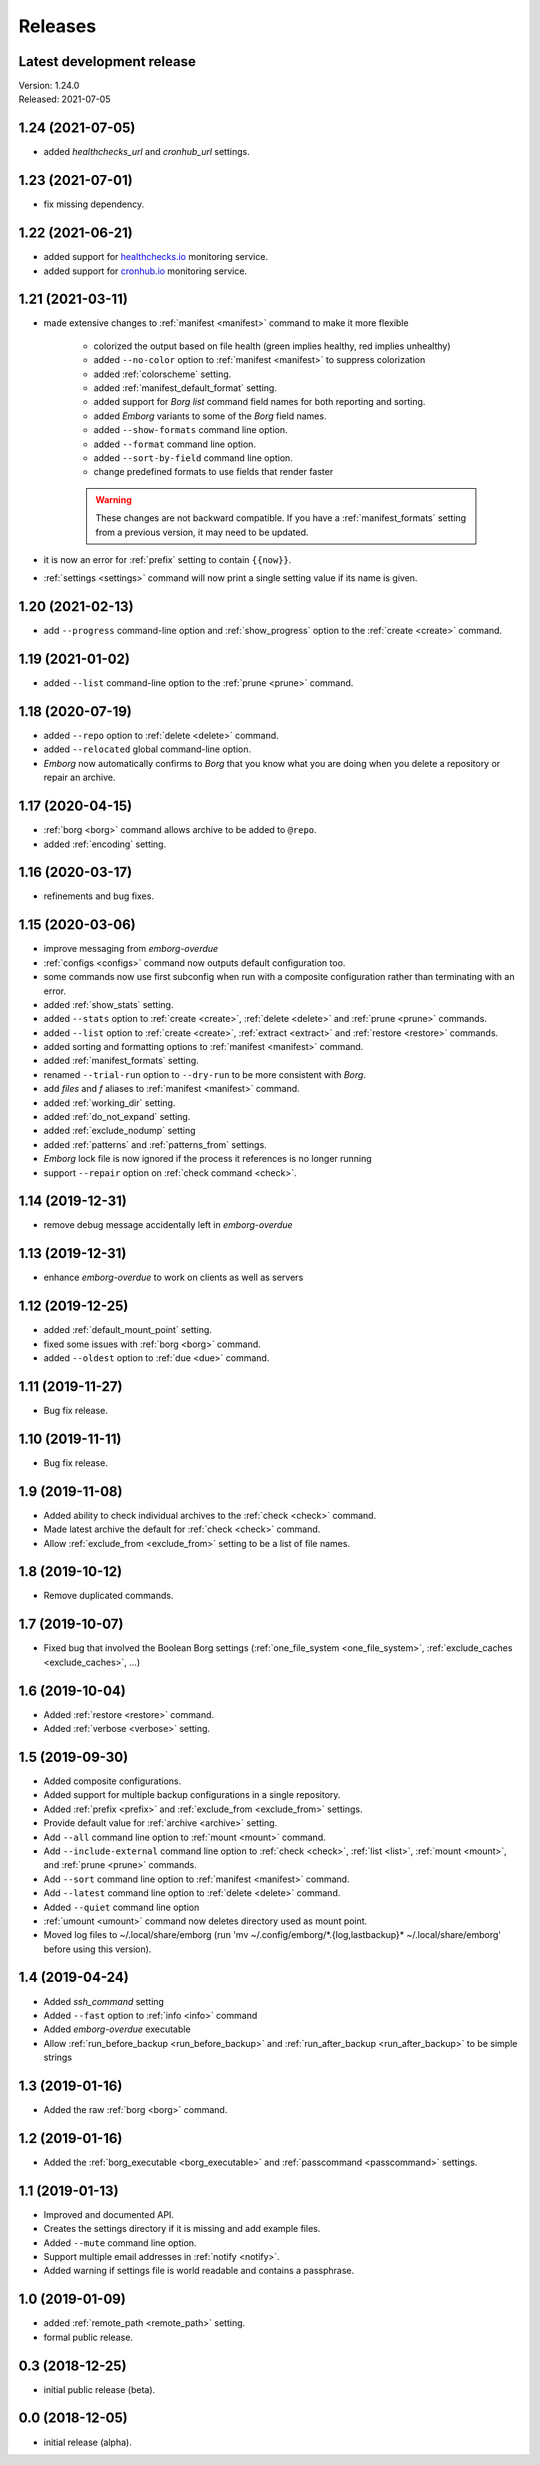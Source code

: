 Releases
========

Latest development release
--------------------------
| Version: 1.24.0
| Released: 2021-07-05


1.24 (2021-07-05)
-----------------
- added *healthchecks_url* and *cronhub_url* settings.


1.23 (2021-07-01)
-----------------
- fix missing dependency.


1.22 (2021-06-21)
-----------------
- added support for `healthchecks.io <https://healthchecks.io>`_ monitoring 
  service.
- added support for `cronhub.io <https://cronhub.io>`_ monitoring service.


1.21 (2021-03-11)
-----------------
- made extensive changes to :ref:`manifest <manifest>` command to make it more 
  flexible

    - colorized the output based on file health (green implies healthy, red 
      implies unhealthy)
    - added ``--no-color`` option to :ref:`manifest <manifest>` to suppress 
      colorization
    - added :ref:`colorscheme` setting.
    - added :ref:`manifest_default_format` setting.
    - added support for *Borg* *list* command field names for both reporting 
      and sorting.
    - added *Emborg* variants to some of the *Borg* field names.
    - added ``--show-formats`` command line option.
    - added ``--format`` command line option.
    - added ``--sort-by-field`` command line option.
    - change predefined formats to use fields that render faster

    .. warning::
        These changes are not backward compatible. If you have 
        a :ref:`manifest_formats` setting from a previous version, it may 
        need to be updated.

- it is now an error for :ref:`prefix` setting to contain ``{{now}}``.
- :ref:`settings <settings>` command will now print a single setting value 
  if its name is given.


1.20 (2021-02-13)
-----------------

- add ``--progress`` command-line option and :ref:`show_progress` option to 
  the :ref:`create <create>` command.

1.19 (2021-01-02)
-----------------
- added ``--list`` command-line option to the :ref:`prune <prune>` command.

1.18 (2020-07-19)
-----------------
- added ``--repo`` option to :ref:`delete <delete>` command.
- added ``--relocated`` global command-line option.
- *Emborg* now automatically confirms to *Borg* that you know what you are doing 
  when you delete a repository or repair an archive.

1.17 (2020-04-15)
-----------------
- :ref:`borg <borg>` command allows archive to be added to ``@repo``.
- added :ref:`encoding` setting.

1.16 (2020-03-17)
-----------------
- refinements and bug fixes.

1.15 (2020-03-06)
-----------------
- improve messaging from *emborg-overdue*
- :ref:`configs <configs>` command now outputs default configuration too.
- some commands now use first subconfig when run with a composite configuration 
  rather than terminating with an error.
- added :ref:`show_stats` setting.
- added ``--stats`` option to :ref:`create <create>`, :ref:`delete <delete>` and 
  :ref:`prune <prune>` commands.
- added ``--list`` option to :ref:`create <create>`, :ref:`extract <extract>` 
  and :ref:`restore <restore>` commands.
- added sorting and formatting options to :ref:`manifest <manifest>` command.
- added :ref:`manifest_formats` setting.
- renamed ``--trial-run`` option to ``--dry-run`` to be more consistent with 
  *Borg*.
- add *files* and *f* aliases to :ref:`manifest <manifest>` command.
- added :ref:`working_dir` setting.
- added :ref:`do_not_expand` setting.
- added :ref:`exclude_nodump` setting
- added :ref:`patterns` and :ref:`patterns_from` settings.
- *Emborg* lock file is now ignored if the process it references is no longer 
  running
- support ``--repair`` option on :ref:`check command <check>`.

1.14 (2019-12-31)
-----------------
- remove debug message accidentally left in *emborg-overdue*

1.13 (2019-12-31)
-----------------
- enhance *emborg-overdue* to work on clients as well as servers

1.12 (2019-12-25)
-----------------
- added :ref:`default_mount_point` setting.
- fixed some issues with :ref:`borg <borg>` command.
- added ``--oldest`` option to :ref:`due <due>` command.

1.11 (2019-11-27)
-----------------
- Bug fix release.

1.10 (2019-11-11)
-----------------
- Bug fix release.

1.9 (2019-11-08)
----------------
- Added ability to check individual archives to the :ref:`check <check>` 
  command.
- Made latest archive the default for :ref:`check <check>` command.
- Allow :ref:`exclude_from <exclude_from>` setting to be a list of file names.

1.8 (2019-10-12)
----------------
- Remove duplicated commands.

1.7 (2019-10-07)
----------------
- Fixed bug that involved the Boolean Borg settings
  (:ref:`one_file_system <one_file_system>`, :ref:`exclude_caches 
  <exclude_caches>`, ...)

1.6 (2019-10-04)
----------------
- Added :ref:`restore <restore>` command.
- Added :ref:`verbose <verbose>` setting.

1.5 (2019-09-30)
----------------
- Added composite configurations.
- Added support for multiple backup configurations in a single repository.
- Added :ref:`prefix <prefix>` and :ref:`exclude_from <exclude_from>` settings.
- Provide default value for :ref:`archive <archive>` setting.
- Add ``--all`` command line option to :ref:`mount <mount>` command.
- Add ``--include-external`` command line option to :ref:`check <check>`, 
  :ref:`list <list>`, :ref:`mount <mount>`, and :ref:`prune <prune>` commands.
- Add ``--sort`` command line option to :ref:`manifest <manifest>` command.
- Add ``--latest`` command line option to :ref:`delete <delete>` command.
- Added ``--quiet`` command line option
- :ref:`umount <umount>` command now deletes directory used as mount point.
- Moved log files to ~/.local/share/emborg
  (run 'mv ~/.config/emborg/\*.{log,lastbackup}\* ~/.local/share/emborg' before 
  using this version).

1.4 (2019-04-24)
----------------
- Added *ssh_command* setting
- Added ``--fast`` option to :ref:`info <info>` command
- Added *emborg-overdue* executable
- Allow :ref:`run_before_backup <run_before_backup>` and :ref:`run_after_backup 
  <run_after_backup>` to be simple strings

1.3 (2019-01-16)
----------------
- Added the raw :ref:`borg <borg>` command.

1.2 (2019-01-16)
----------------
- Added the :ref:`borg_executable <borg_executable>` and :ref:`passcommand 
  <passcommand>` settings.

1.1 (2019-01-13)
----------------
- Improved and documented API.
- Creates the settings directory if it is missing and add example files.
- Added ``--mute`` command line option.
- Support multiple email addresses in :ref:`notify <notify>`.
- Added warning if settings file is world readable and contains a passphrase.

1.0 (2019-01-09)
----------------
- added :ref:`remote_path <remote_path>` setting.
- formal public release.

0.3 (2018-12-25)
----------------
- initial public release (beta).

0.0 (2018-12-05)
----------------
- initial release (alpha).
